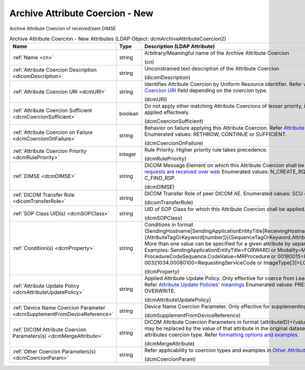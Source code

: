 Archive Attribute Coercion - New
================================
Archive Attribute Coercion of received/sent DIMSE

.. tabularcolumns:: |p{4cm}|l|p{8cm}|
.. csv-table:: Archive Attribute Coercion - New Attributes (LDAP Object: dcmArchiveAttributeCoercion2)
    :header: Name, Type, Description (LDAP Attribute)
    :widths: 23, 7, 70

    "
    .. _cn:

    :ref:`Name <cn>`",string,"Arbitrary/Meaningful name of the Archive Attribute Coercion

    (cn)"
    "
    .. _dicomDescription:

    :ref:`Attribute Coercion Description <dicomDescription>`",string,"Unconstrained text description of the Attribute Coercion

    (dicomDescription)"
    "
    .. _dcmURI:

    :ref:`Attribute Coercion URI <dcmURI>`",string,"Identifies Attribute Coercion by Uniform Resource Identifier. Refer values you can set for `Attribute Coercion URI <https://github.com/dcm4che/dcm4chee-arc-light/wiki/New-Archive-Attribute-Coercion---Application-of-multiple-coercions-for-one-use-case-using-multiple-rules#attribute-coercion-uri>`_ field depending on the coercion type.

    (dcmURI)"
    "
    .. _dcmCoercionSufficient:

    :ref:`Attribute Coercion Sufficient <dcmCoercionSufficient>`",boolean,"Do not apply other matching Attribute Coercions of lesser priority, if this Attribute Coercion was applied effectively.

    (dcmCoercionSufficient)"
    "
    .. _dcmCoercionOnFailure:

    :ref:`Attribute Coercion on Failure <dcmCoercionOnFailure>`",string,"Behavior on failure applying this Attribute Coercion. Refer `Attribute Coercion on Failure meanings. <https://github.com/dcm4che/dcm4chee-arc-light/wiki/New-Archive-Attribute-Coercion---Application-of-multiple-coercions-for-one-use-case-using-multiple-rules#attribute-coercion-on-failure>`_ Enumerated values: RETHROW, CONTINUE or SUFFICIENT.

    (dcmCoercionOnFailure)"
    "
    .. _dcmRulePriority:

    :ref:`Attribute Coercion Priority <dcmRulePriority>`",integer,"Rule Priority. Higher priority rule takes precedence.

    (dcmRulePriority)"
    "
    .. _dcmDIMSE:

    :ref:`DIMSE <dcmDIMSE>`",string,"DICOM Message Element on which this Attribute Coercion shall be applied. Also `applicable if the requests are received over web <https://github.com/dcm4che/dcm4chee-arc-light/wiki/New-Archive-Attribute-Coercion---Application-of-multiple-coercions-for-one-use-case-using-multiple-rules#dimse>`_ Enumerated values: N_CREATE_RQ, C_STORE_RQ, C_FIND_RQ or C_FIND_RSP.

    (dcmDIMSE)"
    "
    .. _dicomTransferRole:

    :ref:`DICOM Transfer Role <dicomTransferRole>`",string,"DICOM Transfer Role of peer DICOM AE. Enumerated values: SCU or SCP.

    (dicomTransferRole)"
    "
    .. _dcmSOPClass:

    :ref:`SOP Class UID(s) <dcmSOPClass>`",string,"UID of SOP Class for which this Attribute Coercion shall be applied. Apply on any if absent.

    (dcmSOPClass)"
    "
    .. _dcmProperty:

    :ref:`Condition(s) <dcmProperty>`",string,"Conditions in format (SendingHostname|SendingApplicationEntityTitle|ReceivingHostname|ReceivingApplicationEntityTitle|{AttributeTagOrKeyword[number]}|{SequenceTagOrKeyword.AttributeTagOrKeyword})[!]={regEx}. More than one value can be specified for a given attribute by separating them with a | symbol. Examples: SendingApplicationEntityTitle=FORWARD or Modality=MR|CT or ProcedureCodeSequence.CodeValue=MRProcedure or 00180015=KNEE or 00321034.00080100=RequestingServiceCode or ImageType[3]=LOCALIZER

    (dcmProperty)"
    "
    .. _dcmAttributeUpdatePolicy:

    :ref:`Attribute Update Policy <dcmAttributeUpdatePolicy>`",string,"Applied Attribute Update Policy. Only effective for coerce from Leading C-FIND SCP coercion type. Refer `Attribute Update Policies' meanings <https://github.com/dcm4che/dcm4chee-arc-light/wiki/Attribute-Update-Policy>`_ Enumerated values: PRESERVE, SUPPLEMENT, MERGE or OVERWRITE.

    (dcmAttributeUpdatePolicy)"
    "
    .. _dcmSupplementFromDeviceReference:

    :ref:`Device Name Coercion Parameter <dcmSupplementFromDeviceReference>`",string,"Device Name Coercion Parameter. Only effective for supplementing from device coercion type.

    (dcmSupplementFromDeviceReference)"
    "
    .. _dcmMergeAttribute:

    :ref:`DICOM Attribute Coercion Parameters(s) <dcmMergeAttribute>`",string,"DICOM Attribute Coercion Parameters in format {attributeID}={value}. {attributeID} inside of {value} may be replaced by the value of that attribute in the original dataset. Only effective for merging attributes coercion type. Refer `formatting options and examples. <https://github.com/dcm4che/dcm4chee-arc-light/wiki/New-Archive-Attribute-Coercion---Application-of-multiple-coercions-for-one-use-case-using-multiple-rules#dicom-attribute-coercion-parameters>`_

    (dcmMergeAttribute)"
    "
    .. _dcmCoercionParam:

    :ref:`Other Coercion Parameters(s) <dcmCoercionParam>`",string,"Refer applicability to coercion types and examples in `Other Attribute Coercion specific Parameters <https://github.com/dcm4che/dcm4chee-arc-light/wiki/New-Archive-Attribute-Coercion---Application-of-multiple-coercions-for-one-use-case-using-multiple-rules#other-coercion-parameters>`_

    (dcmCoercionParam)"
